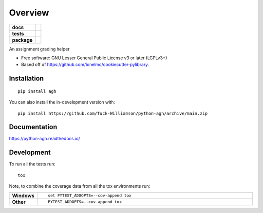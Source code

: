 ========
Overview
========

.. start-badges

.. list-table::
    :stub-columns: 1

    * - docs
      - |docs|
    * - tests
      - |github-actions| |codecov|
    * - package
      - |version| |wheel| |supported-versions| |supported-implementations|

.. |docs| image:: https://readthedocs.org/projects/python-agh/badge/?style=flat
    :target: https://readthedocs.org/projects/python-agh/
    :alt: Documentation Status

.. |github-actions| image:: https://github.com/Tuck-Williamson/python-agh/actions/workflows/github-actions.yml/badge.svg
    :alt: GitHub Actions Build Status
    :target: https://github.com/Tuck-Williamson/python-agh/actions

.. |codecov| image:: https://codecov.io/gh/Tuck-Williamson/python-agh/branch/main/graphs/badge.svg?branch=main
    :alt: Coverage Status
    :target: https://app.codecov.io/github/Tuck-Williamson/python-agh

.. |version| image:: https://img.shields.io/pypi/v/agh.svg
    :alt: PyPI Package latest release
    :target: https://pypi.org/project/agh

.. |wheel| image:: https://img.shields.io/pypi/wheel/agh.svg
    :alt: PyPI Wheel
    :target: https://pypi.org/project/agh

.. |supported-versions| image:: https://img.shields.io/pypi/pyversions/agh.svg
    :alt: Supported versions
    :target: https://pypi.org/project/agh

.. |supported-implementations| image:: https://img.shields.io/pypi/implementation/agh.svg
    :alt: Supported implementations
    :target: https://pypi.org/project/agh




.. end-badges

An assignment grading helper

* Free software: GNU Lesser General Public License v3 or later (LGPLv3+)
* Based off of https://github.com/ionelmc/cookiecutter-pylibrary.

Installation
============

::

    pip install agh

You can also install the in-development version with::

    pip install https://github.com/Tuck-Williamson/python-agh/archive/main.zip


Documentation
=============


https://python-agh.readthedocs.io/


Development
===========

To run all the tests run::

    tox

Note, to combine the coverage data from all the tox environments run:

.. list-table::
    :widths: 10 90
    :stub-columns: 1

    - - Windows
      - ::

            set PYTEST_ADDOPTS=--cov-append tox

    - - Other
      - ::

            PYTEST_ADDOPTS=--cov-append tox
